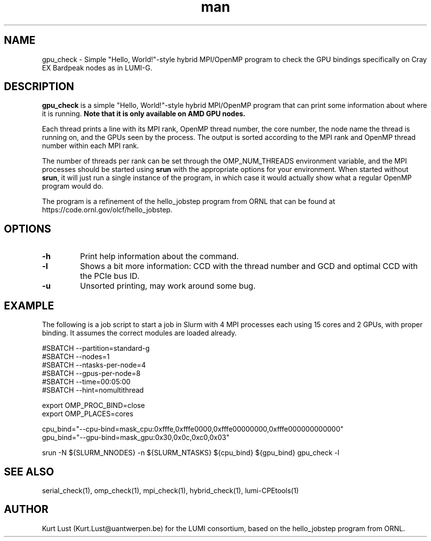 .\" Written by Kurt Lust, kurt.lust@uantwerpen.be for the LUMI consortium.
.TH man 1 "3 July 2023" "1.1" "gpu_check (lumi-CPEtools) command"

.SH NAME
gpu_check \- Simple "Hello, World!"-style hybrid MPI/OpenMP program to check 
the GPU bindings specifically on Cray EX Bardpeak nodes as in LUMI-G.

.SH DESCRIPTION
\fBgpu_check\fR is a simple "Hello, World!"-style hybrid MPI/OpenMP program
that can print some information about where it is running.
\fBNote that it is only available on AMD GPU nodes.\fR

Each thread prints a line with its MPI rank, OpenMP thread number, the core
number, the node name the thread is running on, and the GPUs seen by the
process. The output is sorted according to the MPI rank and OpenMP thread number
within each MPI rank. 

The number of threads per rank can be set through the OMP_NUM_THREADS
environment variable, and the MPI processes should be started using
\fBsrun\fR with the appropriate options for your environment.
When started without \fBsrun\fR,
it will just run a single instance of the program, in which case
it would actually show what a regular OpenMP program would do.

The program is a refinement of the hello_jobstep program from ORNL
that can be found at https://code.ornl.gov/olcf/hello_jobstep.

.SH OPTIONS
.TP
\fB\-h\fR
Print help information about the command.
.TP
\fB\-l\fR 
Shows a bit more information: CCD with the thread number
and GCD and optimal CCD with the PCIe bus ID.
.TP
\fB\-u\fR
Unsorted printing, may work around some bug.

.SH EXAMPLE

The following is a job script to start a job in Slurm with 4 MPI
processes each using 15 cores and 2 GPUs, with proper binding.
It assumes the correct modules are loaded already.

.EX
#SBATCH --partition=standard-g
#SBATCH --nodes=1
#SBATCH --ntasks-per-node=4
#SBATCH --gpus-per-node=8
#SBATCH --time=00:05:00
#SBATCH --hint=nomultithread

export OMP_PROC_BIND=close
export OMP_PLACES=cores

cpu_bind="--cpu-bind=mask_cpu:0xfffe,0xfffe0000,0xfffe00000000,0xfffe000000000000"
gpu_bind="--gpu-bind=mask_gpu:0x30,0x0c,0xc0,0x03"

srun -N ${SLURM_NNODES} -n ${SLURM_NTASKS} ${cpu_bind} ${gpu_bind} gpu_check -l
.EE

.SH SEE ALSO
serial_check(1), omp_check(1), mpi_check(1), hybrid_check(1), lumi-CPEtools(1)

.SH AUTHOR
Kurt Lust (Kurt.Lust@uantwerpen.be) for the LUMI consortium, based on 
the hello_jobstep program from ORNL.
